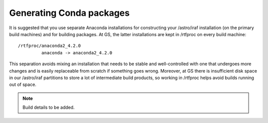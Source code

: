 .. _building_packages:

Generating Conda packages
*************************

It is suggested that you use separate Anaconda installations for constructing
your /astro/iraf installation (on the primary build machines) and for building
packages. At GS, the latter installations are kept in /rtfproc on every build
machine::

  /rtfproc/anaconda2_4.2.0
           anaconda -> anaconda2_4.2.0

This separation avoids mixing an installation that needs to be stable and
well-controlled with one that undergoes more changes and is easily replaceable
from scratch if something goes wrong. Moreover, at GS there is insufficient
disk space in our /astro/iraf partitions to store a lot of intermediate build
products, so working in /rtfproc helps avoid builds running out of space.

.. note:: Build details to be added.

.. Path length.

